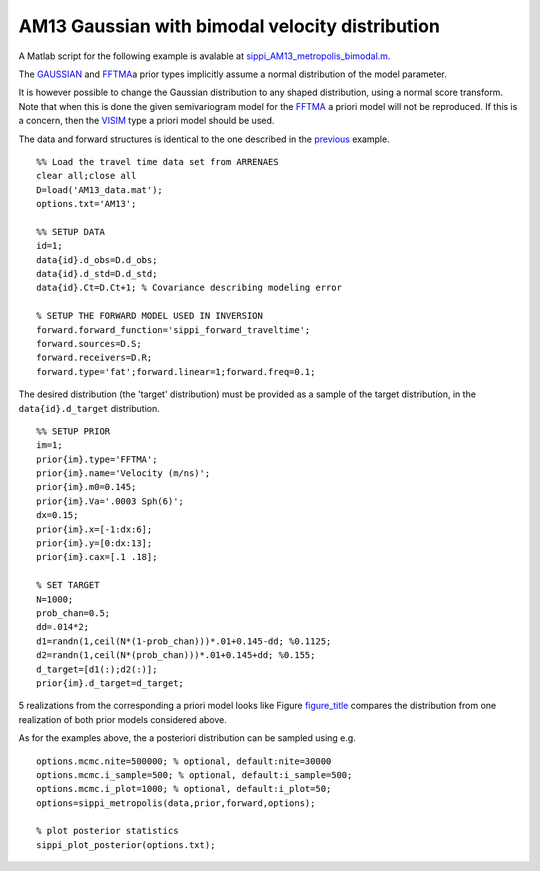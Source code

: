 AM13 Gaussian with bimodal velocity distribution
------------------------------------------------

A Matlab script for the following example is avalable at
`sippi\_AM13\_metropolis\_bimodal.m <https://github.com/cultpenguin/sippi/blob/master/examples/case_tomography/sippi_AM13_metropolis_bimodal.m>`__.

The `GAUSSIAN <#prior_gaussian>`__ and `FFTMA <#prior_fftma>`__\ a prior
types implicitly assume a normal distribution of the model parameter.

It is however possible to change the Gaussian distribution to any shaped
distribution, using a normal score transform. Note that when this is
done the given semivariogram model for the `FFTMA <#prior_fftma>`__ a
priori model will not be reproduced. If this is a concern, then the
`VISIM <#prior_visim>`__ type a priori model should be used.

The data and forward structures is identical to the one described in the
`previous <#AM13_gaussian>`__ example.

::

     %% Load the travel time data set from ARRENAES
     clear all;close all
     D=load('AM13_data.mat');
     options.txt='AM13';

     %% SETUP DATA
     id=1;
     data{id}.d_obs=D.d_obs;
     data{id}.d_std=D.d_std;
     data{id}.Ct=D.Ct+1; % Covariance describing modeling error

     % SETUP THE FORWARD MODEL USED IN INVERSION
     forward.forward_function='sippi_forward_traveltime';
     forward.sources=D.S;
     forward.receivers=D.R;
     forward.type='fat';forward.linear=1;forward.freq=0.1;

The desired distribution (the 'target' distribution) must be provided as
a sample of the target distribution, in the ``data{id}.d_target``
distribution.

::

     %% SETUP PRIOR
     im=1;
     prior{im}.type='FFTMA';
     prior{im}.name='Velocity (m/ns)';
     prior{im}.m0=0.145;
     prior{im}.Va='.0003 Sph(6)';
     dx=0.15;
     prior{im}.x=[-1:dx:6];
     prior{im}.y=[0:dx:13];
     prior{im}.cax=[.1 .18];

     % SET TARGET
     N=1000;
     prob_chan=0.5;
     dd=.014*2;
     d1=randn(1,ceil(N*(1-prob_chan)))*.01+0.145-dd; %0.1125;
     d2=randn(1,ceil(N*(prob_chan)))*.01+0.145+dd; %0.155;
     d_target=[d1(:);d2(:)];
     prior{im}.d_target=d_target;

5 realizations from the corresponding a priori model looks like Figure
`figure\_title <#gaussian_bimodal_dist>`__ compares the distribution
from one realization of both prior models considered above.

As for the examples above, the a posteriori distribution can be sampled
using e.g.

::

     options.mcmc.nite=500000; % optional, default:nite=30000
     options.mcmc.i_sample=500; % optional, default:i_sample=500;
     options.mcmc.i_plot=1000; % optional, default:i_plot=50;
     options=sippi_metropolis(data,prior,forward,options);

     % plot posterior statistics
     sippi_plot_posterior(options.txt);
